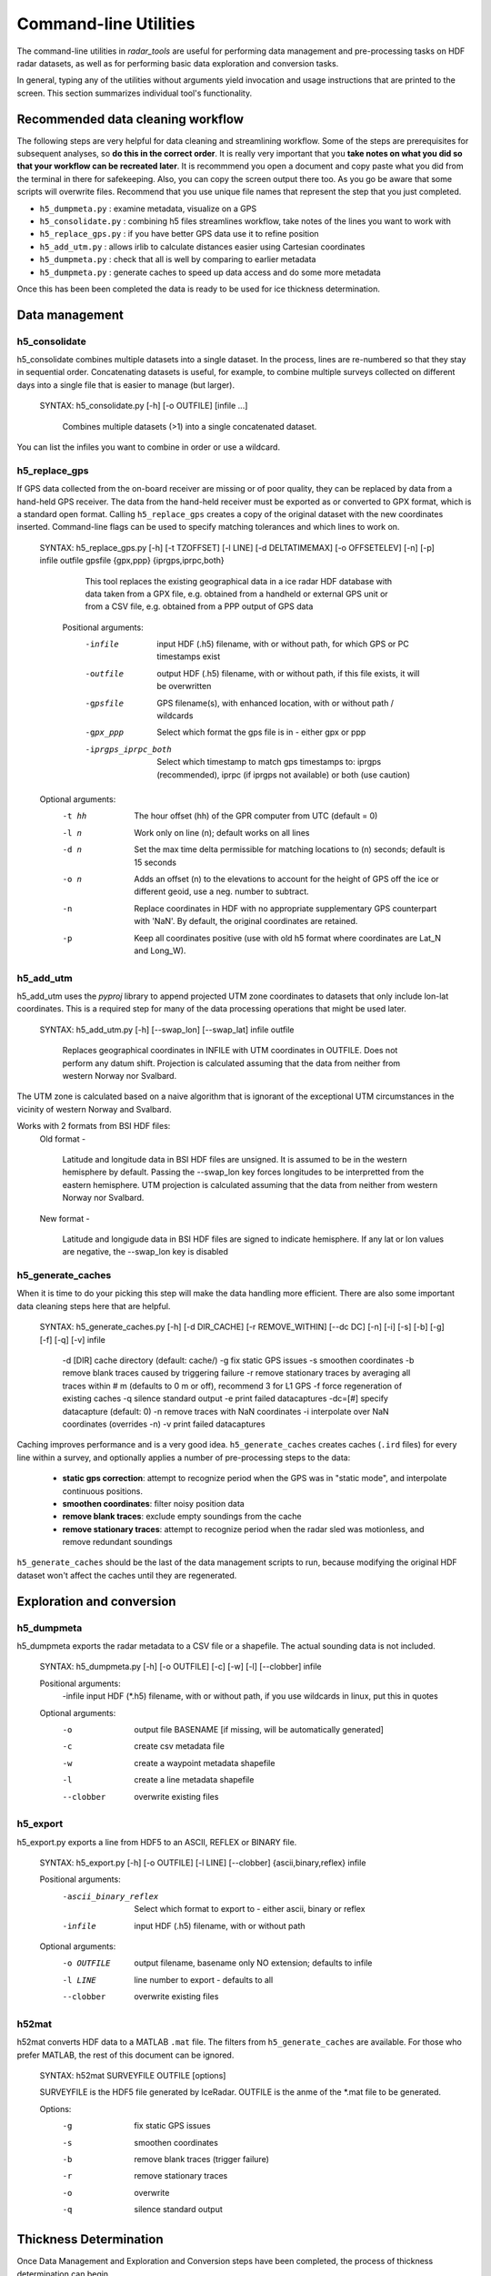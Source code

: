 Command-line Utilities
======================

The command-line utilities in *radar_tools* are useful for performing data
management and pre-processing tasks on HDF radar datasets, as well as for
performing basic data exploration and conversion tasks.

In general, typing any of the utilities without arguments yield invocation and
usage instructions that are printed to the screen. This section summarizes
individual tool's functionality.

Recommended data cleaning workflow
----------------------------------

The following steps are very helpful for data cleaning and streamlining
workflow. Some of the steps are prerequisites for subsequent
analyses, so **do this in the correct order**. It is really very
important that you **take notes on what you did so that your workflow
can be recreated later**. It is recommmend you open a document and copy paste
what you did from the terminal in there for safekeeping. Also, you can
copy the screen output there too. As you go be aware that some scripts
will overwrite files. Recommend that you use unique file names that
represent the step that you just completed.


*  ``h5_dumpmeta.py`` : examine metadata, visualize on a GPS 
*  ``h5_consolidate.py`` : combining h5 files streamlines workflow, take notes of the lines you want to work with 
*  ``h5_replace_gps.py`` : if you have better GPS data use it to refine position 
*  ``h5_add_utm.py`` : allows irlib to calculate distances easier using Cartesian coordinates 
*  ``h5_dumpmeta.py`` : check that all is well by comparing to earlier metadata
*  ``h5_dumpmeta.py`` : generate caches to speed up data access and do some more metadata

Once this has been been completed the data is ready to be used for ice thickness
determination.


Data management
----------------

h5_consolidate
~~~~~~~~~~~~~~

::

h5_consolidate combines multiple datasets into a single dataset. In the
process, lines are re-numbered so that they stay in sequential order.
Concatenating datasets is useful, for example, to combine multiple surveys
collected on different days into a single file that is easier to manage (but
larger).

    SYNTAX: h5_consolidate.py [-h] [-o OUTFILE] [infile ...]

		Combines multiple datasets (>1) into a single concatenated dataset.

You can list the infiles you want to combine in order or use a wildcard.

h5_replace_gps
~~~~~~~~~~~~~~

::

If GPS data collected from the on-board receiver are missing or of poor
quality, they can be replaced by data from a hand-held GPS receiver. The data
from the hand-held receiver must be exported as or converted to GPX format,
which is a standard open format. Calling ``h5_replace_gps`` creates a copy of
the original dataset with the new coordinates inserted. Command-line flags can
be used to specify matching tolerances and which lines to work on.

    SYNTAX: h5_replace_gps.py [-h] [-t TZOFFSET] [-l LINE] [-d DELTATIMEMAX] [-o OFFSETELEV] [-n] [-p] infile outfile gpsfile {gpx,ppp} {iprgps,iprpc,both}
	
		This tool replaces the existing geographical data in a ice radar HDF
		database with data taken from a GPX file, e.g. obtained from a handheld or
		external GPS unit or from a CSV file, e.g. obtained from a PPP output of 
		GPS data

	Positional arguments:
		-infile		input HDF (.h5) filename, with or without path, for which GPS or PC timestamps exist
		-outfile		output HDF (.h5) filename, with or without path, if this file exists, it will be overwritten
		-gpsfile		GPS filename(s), with enhanced location, with or without path / wildcards
		-gpx_ppp		Select which format the gps file is in - either gpx or ppp
		-iprgps_iprpc_both	Select which timestamp to match gps timestamps to: iprgps (recommended), iprpc (if iprgps not available) or both (use caution)

    Optional arguments:
		-t hh 	The hour offset (hh) of the GPR computer from UTC (default = 0)
		-l n    Work only on line (n); default works on all lines
		-d n 	Set the max time delta permissible for matching locations to 
				(n) seconds; default is 15 seconds
		-o n 	Adds an offset (n) to the elevations to account for the height of 
				GPS off the ice or different geoid, use a neg. number to 
				subtract.
		-n  	Replace coordinates in HDF with no appropriate supplementary GPS 
				counterpart with 'NaN'. By default, the original coordinates 
				are retained.
		-p  	Keep all coordinates positive (use with old h5 format where 
				coordinates are Lat_N and Long_W).
		

h5_add_utm
~~~~~~~~~~

::

h5_add_utm uses the *pyproj* library to append projected UTM zone
coordinates to datasets that only include lon-lat coordinates. This is a
required step for many of the data processing operations that might be used
later.


    SYNTAX: h5_add_utm.py [-h] [--swap_lon] [--swap_lat] infile outfile

        Replaces geographical coordinates in INFILE with UTM coordinates
        in OUTFILE. Does not perform any datum shift. Projection is calculated
        assuming that the data from neither from western Norway nor Svalbard.


The UTM zone is calculated based on a naive algorithm that is ignorant of the
exceptional UTM circumstances in the vicinity of western Norway and Svalbard.

Works with 2 formats from BSI HDF files: 
  	Old format - 
		
		Latitude and longitude data in BSI HDF files are unsigned. It 
		is assumed to be in the western hemisphere by default. Passing the --swap_lon 
		key forces longitudes to be interpretted from the eastern hemisphere.
		UTM projection is calculated assuming that the data from neither from western 
		Norway nor Svalbard.
		
	New format - 
		
		Latitude and longigude data in BSI HDF files are signed to indicate 
		hemisphere. If any lat or lon values are negative, the --swap_lon key is disabled

h5_generate_caches
~~~~~~~~~~~~~~~~~~

::

When it is time to do your picking this step will make the data handling more efficient.  There are also some important data cleaning steps here that are helpful. 

    SYNTAX: h5_generate_caches.py [-h] [-d DIR_CACHE] [-r REMOVE_WITHIN] [--dc DC] [-n] [-i] [-s] [-b] [-g] [-f] [-q] [-v] infile

        -d [DIR]    cache directory (default: cache/)
        -g          fix static GPS issues
        -s          smoothen coordinates
        -b          remove blank traces caused by triggering failure
        -r          remove stationary traces by averaging all traces within # m (defaults to 0 m or off), recommend 3 for L1 GPS
        -f          force regeneration of existing caches
        -q          silence standard output
        -e          print failed datacaptures
        -dc=[#]    specify datacapture (default: 0)
	-n          remove traces with NaN coordinates
	-i          interpolate over NaN coordinates (overrides -n)
	-v          print failed datacaptures

Caching improves performance and is a very good idea. ``h5_generate_caches``
creates caches (``.ird`` files) for every line within a survey, and optionally
applies a number of pre-processing steps to the data:

    - **static gps correction**: attempt to recognize period when the GPS was
      in "static mode", and interpolate continuous positions.

    - **smoothen coordinates**: filter noisy position data

    - **remove blank traces**: exclude empty soundings from the cache

    - **remove stationary traces**: attempt to recognize period when the radar
      sled was motionless, and remove redundant soundings

``h5_generate_caches`` should be the last of the data management scripts to
run, because modifying the original HDF dataset won't affect the caches until
they are regenerated.


Exploration and conversion
---------------------------

h5_dumpmeta
~~~~~~~~~~~

::

h5_dumpmeta exports the radar metadata to a CSV file or a shapefile. The actual sounding data is not included.


    SYNTAX: h5_dumpmeta.py [-h] [-o OUTFILE] [-c] [-w] [-l] [--clobber] infile

    Positional arguments:
		-infile	input HDF (*.h5) filename, with or without path, if you use wildcards in linux, put this in quotes

    Optional arguments:
		-o 		output file BASENAME [if missing, will be automatically 
				generated]
		-c 		create csv metadata file
		-w 		create a waypoint metadata shapefile
		-l 		create a line metadata shapefile
		--clobber  	overwrite existing files
		

h5_export
~~~~~~~~~

::

h5_export.py exports a line from HDF5 to an ASCII, REFLEX or BINARY file.


	SYNTAX: h5_export.py [-h] [-o OUTFILE] [-l LINE] [--clobber] {ascii,binary,reflex} infile
	
	Positional arguments:
		-ascii_binary_reflex	        Select which format to export to - either ascii, binary or reflex
		-infile			input HDF (.h5) filename, with or without path
	
	Optional arguments: 
		-o OUTFILE			output filename, basename only NO extension; 
							defaults to infile
		-l LINE			line number to export - defaults to all
		--clobber			overwrite existing files
		

h52mat
~~~~~~

::

h52mat converts HDF data to a MATLAB ``.mat`` file. The filters from
``h5_generate_caches`` are available. For those who prefer MATLAB, the rest of
this document can be ignored.

    SYNTAX: h52mat SURVEYFILE OUTFILE [options]

    SURVEYFILE is the HDF5 file generated by IceRadar.
    OUTFILE is the anme of the *.mat file to be generated.

    Options:
        -g       fix static GPS issues
        -s       smoothen coordinates
        -b       remove blank traces (trigger failure)
        -r       remove stationary traces
        -o       overwrite
        -q       silence standard output


Thickness Determination
-----------------------

Once Data Management and Exploration and Conversion steps have been completed, the 
process of thickness determination can begin.

icepick2
~~~~~~~~

::

icepick2 allows for interaction with radargrams. See chapter 4 for full description.

	SYNTAX: icepick2 <HDF_survey> [-L line_number]


mergepicks
~~~~~~~~~~

::

This script allows users to reprocess older picks if, for example, the preprocessing steps were changed.  The script goes through the FIDs for the new (reprocessed) input h5 file and creates picking files that include the older picks. 

	SYNTAX: mergepicks.py [-h] [-d DIR_CACHE] [-n] [--dc DC] infile outdir oldpicks
	
	Positional arguments:
		-infile		input HDF (.h5) filename
		-outdir		subfolder where new picking files will be written
		-oldpicks		folder where old picking files are found

    Optional arguments:
		-d			cache directory, default: cache/
		-n			will priviledge new picks over old picks in case 
					of conflict
		--dc 			specify datacapture, default: 0

joinradar
~~~~~~~~~

::

join_radar combines information from picking, rating, offset, 
and HDF5 files, and computes ice thickness at each valid observation location. You must have a subdirectory 'picking' to 
run this script If there is no rating directory, all picks will be processed with a rating of '-9' If there is a rating directory, ONLY 
lines with ratings will be processed. If there is no offsets directory, you can specify --offset that will be applied to all traces 

Caution -- This script will overwrite files in the results subdirectory.

	SYNTAX: join_radar.py [-h] [-v VELOCITY] [-q QUAL_MIN] [-c] [-w] [-o OFFSET] [-n] infile
	
	Positional Arguments:
		infile				input HDF (*.h5) filename, with or without path

	Optional Arguments:
		-v VELOCITY		radar velocity in ice, defaults to 1.68e8 m/s
		-q QUAL_MIN		the minimum rating value to include 1 to 5 (defaults to -9, 
						which signifies unrated picks)
		-c				create csv file with fid,lon,lat,elev,thickness,error
		-w				create a waypoint shapefile
		-o OFFSET		if no offsets directory exists, provide antenna offset (m) 
						for all traces
		-n				remove any trace that has no thickness data


icerate
~~~~~~~

::

icerate is a tool that evaluates the quality of picks, see chapter 5 for 
full decription.

	SYNTAX: icerate -f file_name [-L line_number] [--pick pick_filename]
